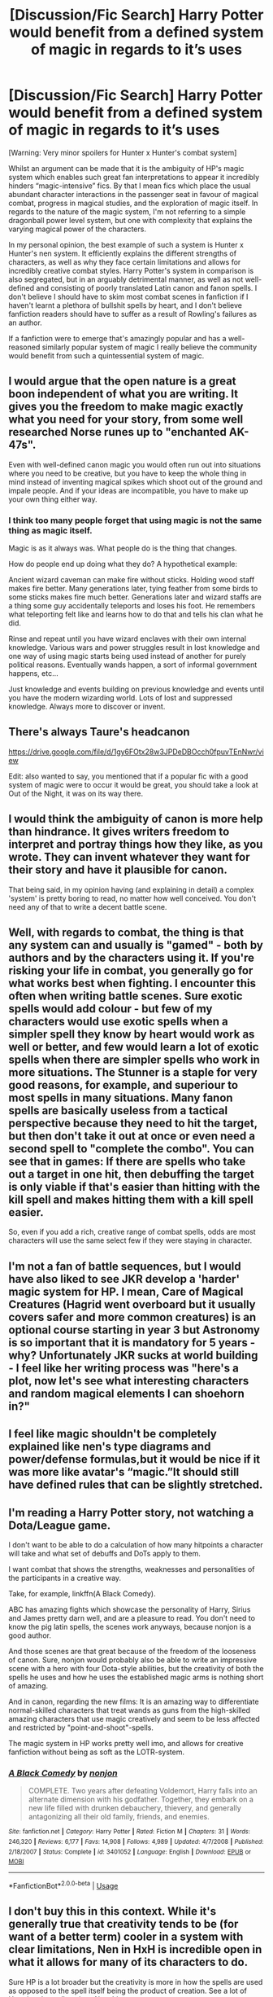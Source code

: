 #+TITLE: [Discussion/Fic Search] Harry Potter would benefit from a defined system of magic in regards to it’s uses

* [Discussion/Fic Search] Harry Potter would benefit from a defined system of magic in regards to it’s uses
:PROPERTIES:
:Author: AltCosSmut
:Score: 8
:DateUnix: 1542788268.0
:DateShort: 2018-Nov-21
:END:
[Warning: Very minor spoilers for Hunter x Hunter's combat system]

Whilst an argument can be made that it is the ambiguity of HP's magic system which enables such great fan interpretations to appear it incredibly hinders “magic-intensive” fics. By that I mean fics which place the usual abundant character interactions in the passenger seat in favour of magical combat, progress in magical studies, and the exploration of magic itself. In regards to the nature of the magic system, I'm not referring to a simple dragonball power level system, but one with complexity that explains the varying magical power of the characters.

In my personal opinion, the best example of such a system is Hunter x Hunter's nen system. It efficiently explains the different strengths of characters, as well as why they face certain limitations and allows for incredibly creative combat styles. Harry Potter's system in comparison is also segregated, but in an arguably detrimental manner, as well as not well-defined and consisting of poorly translated Latin canon and fanon spells. I don't believe I should have to skim most combat scenes in fanfiction if I haven't learnt a plethora of bullshit spells by heart, and I don't believe fanfiction readers should have to suffer as a result of Rowling's failures as an author.

If a fanfiction were to emerge that's amazingly popular and has a well-reasoned similarly popular system of magic I really believe the community would benefit from such a quintessential system of magic.


** I would argue that the open nature is a great boon independent of what you are writing. It gives you the freedom to make magic exactly what you need for your story, from some well researched Norse runes up to "enchanted AK-47s".

Even with well-defined canon magic you would often run out into situations where you need to be creative, but you have to keep the whole thing in mind instead of inventing magical spikes which shoot out of the ground and impale people. And if your ideas are incompatible, you have to make up your own thing either way.
:PROPERTIES:
:Author: Hellstrike
:Score: 11
:DateUnix: 1542790495.0
:DateShort: 2018-Nov-21
:END:

*** I think too many people forget that using magic is not the same thing as magic itself.

Magic is as it always was. What people do is the thing that changes.

How do people end up doing what they do? A hypothetical example:

Ancient wizard caveman can make fire without sticks. Holding wood staff makes fire better. Many generations later, tying feather from some birds to some sticks makes fire much better. Generations later and wizard staffs are a thing some guy accidentally teleports and loses his foot. He remembers what teleporting felt like and learns how to do that and tells his clan what he did.

Rinse and repeat until you have wizard enclaves with their own internal knowledge. Various wars and power struggles result in lost knowledge and one way of using magic starts being used instead of another for purely political reasons. Eventually wands happen, a sort of informal government happens, etc...

Just knowledge and events building on previous knowledge and events until you have the modern wizarding world. Lots of lost and suppressed knowledge. Always more to discover or invent.
:PROPERTIES:
:Author: ForumWarrior
:Score: 3
:DateUnix: 1542829400.0
:DateShort: 2018-Nov-21
:END:


** There's always Taure's headcanon

[[https://drive.google.com/file/d/1gy6FOtx28w3JPDeDBOcch0fpuvTEnNwr/view]]

Edit: also wanted to say, you mentioned that if a popular fic with a good system of magic were to occur it would be great, you should take a look at Out of the Night, it was on its way there.
:PROPERTIES:
:Author: CommieCorv
:Score: 7
:DateUnix: 1542794307.0
:DateShort: 2018-Nov-21
:END:


** I would think the ambiguity of canon is more help than hindrance. It gives writers freedom to interpret and portray things how they like, as you wrote. They can invent whatever they want for their story and have it plausible for canon.

That being said, in my opinion having (and explaining in detail) a complex 'system' is pretty boring to read, no matter how well conceived. You don't need any of that to write a decent battle scene.
:PROPERTIES:
:Author: More_Cortisol
:Score: 5
:DateUnix: 1542791623.0
:DateShort: 2018-Nov-21
:END:


** Well, with regards to combat, the thing is that any system can and usually is "gamed" - both by authors and by the characters using it. If you're risking your life in combat, you generally go for what works best when fighting. I encounter this often when writing battle scenes. Sure exotic spells would add colour - but few of my characters would use exotic spells when a simpler spell they know by heart would work as well or better, and few would learn a lot of exotic spells when there are simpler spells who work in more situations. The Stunner is a staple for very good reasons, for example, and superiour to most spells in many situations. Many fanon spells are basically useless from a tactical perspective because they need to hit the target, but then don't take it out at once or even need a second spell to "complete the combo". You can see that in games: If there are spells who take out a target in one hit, then debuffing the target is only viable if that's easier than hitting with the kill spell and makes hitting them with a kill spell easier.

So, even if you add a rich, creative range of combat spells, odds are most characters will use the same select few if they were staying in character.
:PROPERTIES:
:Author: Starfox5
:Score: 3
:DateUnix: 1542796366.0
:DateShort: 2018-Nov-21
:END:


** I'm not a fan of battle sequences, but I would have also liked to see JKR develop a 'harder' magic system for HP. I mean, Care of Magical Creatures (Hagrid went overboard but it usually covers safer and more common creatures) is an optional course starting in year 3 but Astronomy is so important that it is mandatory for 5 years - why? Unfortunately JKR sucks at world building - I feel like her writing process was "here's a plot, now let's see what interesting characters and random magical elements I can shoehorn in?"
:PROPERTIES:
:Author: 4wallsandawindow
:Score: 2
:DateUnix: 1542800650.0
:DateShort: 2018-Nov-21
:END:


** I feel like magic shouldn't be completely explained like nen's type diagrams and power/defense formulas,but it would be nice if it was more like avatar's “magic.”It should still have defined rules that can be slightly stretched.
:PROPERTIES:
:Author: Avatar-The-Last-DoDo
:Score: 2
:DateUnix: 1542821708.0
:DateShort: 2018-Nov-21
:END:


** I'm reading a Harry Potter story, not watching a Dota/League game.

I don't want to be able to do a calculation of how many hitpoints a character will take and what set of debuffs and DoTs apply to them.

I want combat that shows the strengths, weaknesses and personalities of the participants in a creative way.

Take, for example, linkffn(A Black Comedy).

ABC has amazing fights which showcase the personality of Harry, Sirius and James pretty darn well, and are a pleasure to read. You don't need to know the pig latin spells, the scenes work anyways, because nonjon is a good author.

And those scenes are that great because of the freedom of the looseness of canon. Sure, nonjon would probably also be able to write an impressive scene with a hero with four Dota-style abilities, but the creativity of both the spells he uses and how he uses the established magic arms is nothing short of amazing.

And in canon, regarding the new films: It is an amazing way to differentiate normal-skilled characters that treat wands as guns from the high-skilled amazing characters that use magic creatively and seem to be less affected and restricted by "point-and-shoot"-spells.

The magic system in HP works pretty well imo, and allows for creative fanfiction without being as soft as the LOTR-system.
:PROPERTIES:
:Author: fflai
:Score: 2
:DateUnix: 1542825253.0
:DateShort: 2018-Nov-21
:END:

*** [[https://www.fanfiction.net/s/3401052/1/][*/A Black Comedy/*]] by [[https://www.fanfiction.net/u/649528/nonjon][/nonjon/]]

#+begin_quote
  COMPLETE. Two years after defeating Voldemort, Harry falls into an alternate dimension with his godfather. Together, they embark on a new life filled with drunken debauchery, thievery, and generally antagonizing all their old family, friends, and enemies.
#+end_quote

^{/Site/:} ^{fanfiction.net} ^{*|*} ^{/Category/:} ^{Harry} ^{Potter} ^{*|*} ^{/Rated/:} ^{Fiction} ^{M} ^{*|*} ^{/Chapters/:} ^{31} ^{*|*} ^{/Words/:} ^{246,320} ^{*|*} ^{/Reviews/:} ^{6,177} ^{*|*} ^{/Favs/:} ^{14,908} ^{*|*} ^{/Follows/:} ^{4,989} ^{*|*} ^{/Updated/:} ^{4/7/2008} ^{*|*} ^{/Published/:} ^{2/18/2007} ^{*|*} ^{/Status/:} ^{Complete} ^{*|*} ^{/id/:} ^{3401052} ^{*|*} ^{/Language/:} ^{English} ^{*|*} ^{/Download/:} ^{[[http://www.ff2ebook.com/old/ffn-bot/index.php?id=3401052&source=ff&filetype=epub][EPUB]]} ^{or} ^{[[http://www.ff2ebook.com/old/ffn-bot/index.php?id=3401052&source=ff&filetype=mobi][MOBI]]}

--------------

*FanfictionBot*^{2.0.0-beta} | [[https://github.com/tusing/reddit-ffn-bot/wiki/Usage][Usage]]
:PROPERTIES:
:Author: FanfictionBot
:Score: 1
:DateUnix: 1542825264.0
:DateShort: 2018-Nov-21
:END:


** I don't buy this in this context. While it's generally true that creativity tends to be (for want of a better term) cooler in a system with clear limitations, Nen in HxH is incredible open in what it allows for many of its characters to do.

Sure HP is a lot broader but the creativity is more in how the spells are used as opposed to the spell itself being the product of creation. See a lot of Hermione's spellcasting. Also this:

#+begin_quote
  but in an arguably detrimental manner, as well as not well-defined and consisting of poorly translated Latin canon and fanon spells
#+end_quote

When is there poorly translated Latin in series? A lot of people seem to think JKR was stupid or something for not simply pasting in complete, real Latin words instead of mashing together bits of them. But what they fail to note is she's going for style, ease of speech, etymological comprehension and memorability. /Expelliarmus/ is used because it's really easy, even for young people, to read the word and have an immediate idea about the effect ("Ah, I bet that expels, or rather, removes, the target's weapons or what have you", as an example).
:PROPERTIES:
:Author: MindForgedManacle
:Score: 1
:DateUnix: 1542845257.0
:DateShort: 2018-Nov-22
:END:
